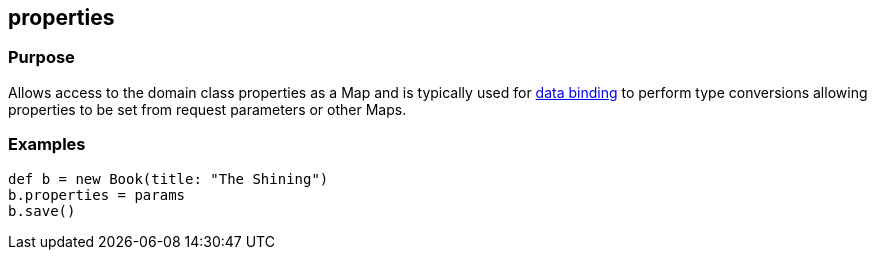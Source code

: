 
== properties



=== Purpose


Allows access to the domain class properties as a Map and is typically used for link:{guidePath}/theWebLayer.html#dataBinding[data binding] to perform type conversions allowing properties to be set from request parameters or other Maps.


=== Examples


[source,java]
----
def b = new Book(title: "The Shining")
b.properties = params
b.save()
----
